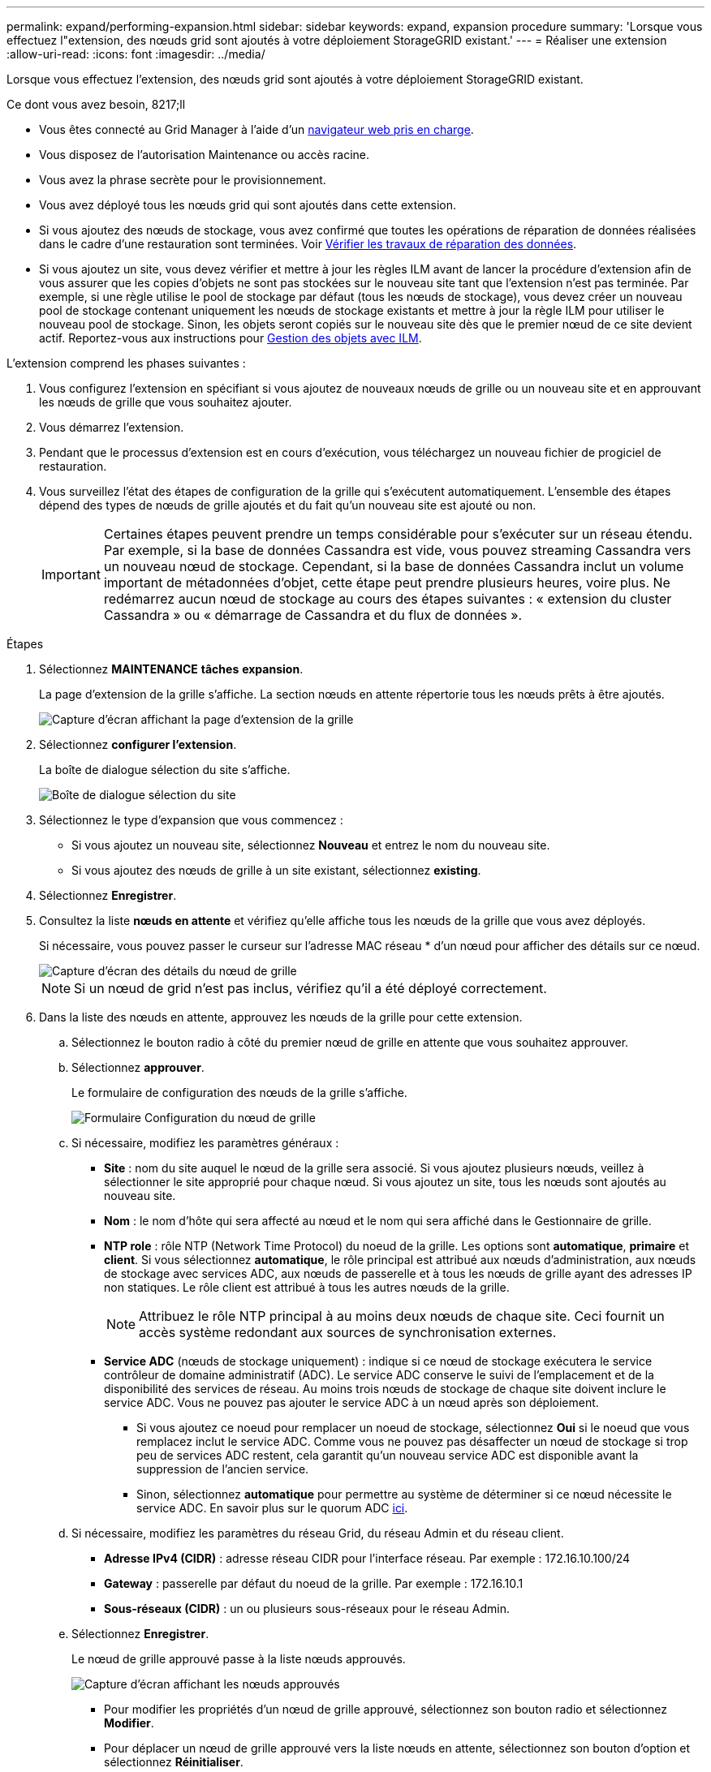 ---
permalink: expand/performing-expansion.html 
sidebar: sidebar 
keywords: expand, expansion procedure 
summary: 'Lorsque vous effectuez l"extension, des nœuds grid sont ajoutés à votre déploiement StorageGRID existant.' 
---
= Réaliser une extension
:allow-uri-read: 
:icons: font
:imagesdir: ../media/


[role="lead"]
Lorsque vous effectuez l'extension, des nœuds grid sont ajoutés à votre déploiement StorageGRID existant.

.Ce dont vous avez besoin, 8217;ll
* Vous êtes connecté au Grid Manager à l'aide d'un xref:../admin/web-browser-requirements.adoc[navigateur web pris en charge].
* Vous disposez de l'autorisation Maintenance ou accès racine.
* Vous avez la phrase secrète pour le provisionnement.
* Vous avez déployé tous les nœuds grid qui sont ajoutés dans cette extension.
* Si vous ajoutez des nœuds de stockage, vous avez confirmé que toutes les opérations de réparation de données réalisées dans le cadre d'une restauration sont terminées. Voir xref:../maintain/checking-data-repair-jobs.adoc[Vérifier les travaux de réparation des données].
* Si vous ajoutez un site, vous devez vérifier et mettre à jour les règles ILM avant de lancer la procédure d'extension afin de vous assurer que les copies d'objets ne sont pas stockées sur le nouveau site tant que l'extension n'est pas terminée. Par exemple, si une règle utilise le pool de stockage par défaut (tous les nœuds de stockage), vous devez créer un nouveau pool de stockage contenant uniquement les nœuds de stockage existants et mettre à jour la règle ILM pour utiliser le nouveau pool de stockage. Sinon, les objets seront copiés sur le nouveau site dès que le premier nœud de ce site devient actif. Reportez-vous aux instructions pour xref:../ilm/index.adoc[Gestion des objets avec ILM].


L'extension comprend les phases suivantes :

. Vous configurez l'extension en spécifiant si vous ajoutez de nouveaux nœuds de grille ou un nouveau site et en approuvant les nœuds de grille que vous souhaitez ajouter.
. Vous démarrez l'extension.
. Pendant que le processus d'extension est en cours d'exécution, vous téléchargez un nouveau fichier de progiciel de restauration.
. Vous surveillez l'état des étapes de configuration de la grille qui s'exécutent automatiquement. L'ensemble des étapes dépend des types de nœuds de grille ajoutés et du fait qu'un nouveau site est ajouté ou non.
+

IMPORTANT: Certaines étapes peuvent prendre un temps considérable pour s'exécuter sur un réseau étendu. Par exemple, si la base de données Cassandra est vide, vous pouvez streaming Cassandra vers un nouveau nœud de stockage. Cependant, si la base de données Cassandra inclut un volume important de métadonnées d'objet, cette étape peut prendre plusieurs heures, voire plus. Ne redémarrez aucun nœud de stockage au cours des étapes suivantes : « extension du cluster Cassandra » ou « démarrage de Cassandra et du flux de données ».



.Étapes
. Sélectionnez *MAINTENANCE* *tâches* *expansion*.
+
La page d'extension de la grille s'affiche. La section nœuds en attente répertorie tous les nœuds prêts à être ajoutés.

+
image::../media/grid_expansion_page.png[Capture d'écran affichant la page d'extension de la grille]

. Sélectionnez *configurer l'extension*.
+
La boîte de dialogue sélection du site s'affiche.

+
image::../media/configure_expansion_dialog.gif[Boîte de dialogue sélection du site]

. Sélectionnez le type d'expansion que vous commencez :
+
** Si vous ajoutez un nouveau site, sélectionnez *Nouveau* et entrez le nom du nouveau site.
** Si vous ajoutez des nœuds de grille à un site existant, sélectionnez *existing*.


. Sélectionnez *Enregistrer*.
. Consultez la liste *nœuds en attente* et vérifiez qu'elle affiche tous les nœuds de la grille que vous avez déployés.
+
Si nécessaire, vous pouvez passer le curseur sur l'adresse MAC réseau * d'un nœud pour afficher des détails sur ce nœud.

+
image::../media/grid_node_details.gif[Capture d'écran des détails du nœud de grille]

+

NOTE: Si un nœud de grid n'est pas inclus, vérifiez qu'il a été déployé correctement.

. Dans la liste des nœuds en attente, approuvez les nœuds de la grille pour cette extension.
+
.. Sélectionnez le bouton radio à côté du premier nœud de grille en attente que vous souhaitez approuver.
.. Sélectionnez *approuver*.
+
Le formulaire de configuration des nœuds de la grille s'affiche.

+
image::../media/grid_node_configuration.gif[Formulaire Configuration du nœud de grille]

.. Si nécessaire, modifiez les paramètres généraux :
+
*** *Site* : nom du site auquel le nœud de la grille sera associé. Si vous ajoutez plusieurs nœuds, veillez à sélectionner le site approprié pour chaque nœud. Si vous ajoutez un site, tous les nœuds sont ajoutés au nouveau site.
*** *Nom* : le nom d'hôte qui sera affecté au nœud et le nom qui sera affiché dans le Gestionnaire de grille.
*** *NTP role* : rôle NTP (Network Time Protocol) du noeud de la grille. Les options sont *automatique*, *primaire* et *client*. Si vous sélectionnez *automatique*, le rôle principal est attribué aux nœuds d'administration, aux nœuds de stockage avec services ADC, aux nœuds de passerelle et à tous les nœuds de grille ayant des adresses IP non statiques. Le rôle client est attribué à tous les autres nœuds de la grille.
+

NOTE: Attribuez le rôle NTP principal à au moins deux nœuds de chaque site. Ceci fournit un accès système redondant aux sources de synchronisation externes.

*** *Service ADC* (nœuds de stockage uniquement) : indique si ce nœud de stockage exécutera le service contrôleur de domaine administratif (ADC). Le service ADC conserve le suivi de l'emplacement et de la disponibilité des services de réseau. Au moins trois nœuds de stockage de chaque site doivent inclure le service ADC. Vous ne pouvez pas ajouter le service ADC à un nœud après son déploiement.
+
**** Si vous ajoutez ce noeud pour remplacer un noeud de stockage, sélectionnez *Oui* si le noeud que vous remplacez inclut le service ADC. Comme vous ne pouvez pas désaffecter un nœud de stockage si trop peu de services ADC restent, cela garantit qu'un nouveau service ADC est disponible avant la suppression de l'ancien service.
**** Sinon, sélectionnez *automatique* pour permettre au système de déterminer si ce nœud nécessite le service ADC. En savoir plus sur le quorum ADC xref:../maintain/understanding-adc-service-quorum.adoc[ici].




.. Si nécessaire, modifiez les paramètres du réseau Grid, du réseau Admin et du réseau client.
+
*** *Adresse IPv4 (CIDR)* : adresse réseau CIDR pour l'interface réseau. Par exemple : 172.16.10.100/24
*** *Gateway* : passerelle par défaut du noeud de la grille. Par exemple : 172.16.10.1
*** *Sous-réseaux (CIDR)* : un ou plusieurs sous-réseaux pour le réseau Admin.


.. Sélectionnez *Enregistrer*.
+
Le nœud de grille approuvé passe à la liste nœuds approuvés.

+
image::../media/grid_expansion_approved_nodes.png[Capture d'écran affichant les nœuds approuvés]

+
*** Pour modifier les propriétés d'un nœud de grille approuvé, sélectionnez son bouton radio et sélectionnez *Modifier*.
*** Pour déplacer un nœud de grille approuvé vers la liste nœuds en attente, sélectionnez son bouton d'option et sélectionnez *Réinitialiser*.
*** Pour supprimer définitivement un nœud de grille approuvé, mettez le nœud hors tension. Ensuite, sélectionnez son bouton radio et sélectionnez *Supprimer*.


.. Répétez ces étapes pour chaque nœud de grille en attente à approuver.
+

NOTE: Si possible, vous devez approuver toutes les notes de grille en attente et effectuer une extension unique. Plus de temps sera nécessaire si vous réalisez plusieurs petits expansions.



. Lorsque vous avez approuvé tous les nœuds de la grille, saisissez la phrase de passe de mise en service *, puis sélectionnez *développer*.
+
Au bout de quelques minutes, cette page se met à jour pour afficher l'état de la procédure d'extension. Lorsque des tâches affectant un nœud de grille individuel sont en cours, la section État du nœud de grille répertorie l'état actuel de chaque nœud de grille.

+

NOTE: Au cours de ce processus, le programme d'installation de l'appliance StorageGRID indique que l'installation passe de la phase 3 à la phase 4, finalise l'installation. Une fois l'étape 4 terminée, le contrôleur est redémarré.

+
image::../media/grid_expansion_progress.png[Cette image est expliquée par le texte qui l'entoure.]

+

NOTE: L'extension de site inclut une tâche supplémentaire pour configurer Cassandra pour le nouveau site.

. Dès que le lien *Download Recovery Package* apparaît, téléchargez le fichier Recovery Package.
+
Vous devez télécharger une copie mise à jour du fichier du pack de récupération dès que possible après avoir apporté des modifications de topologie de grille au système StorageGRID. Le fichier du progiciel de récupération vous permet de restaurer le système en cas de défaillance.

+
.. Sélectionnez le lien de téléchargement.
.. Saisissez le mot de passe de provisionnement et sélectionnez *Démarrer le téléchargement*.
.. Une fois le téléchargement terminé, ouvrez le `.zip` et confirmer qu'il inclut un `gpt-backup` et a `_SAID.zip` fichier. Ensuite, extrayez le `_SAID.zip` fichier, accédez à `/GID*_REV*` et confirmez que vous pouvez ouvrir le `passwords.txt` fichier.
.. Copiez le fichier téléchargé du package de récupération (.zip) dans deux emplacements sécurisés et distincts.
+

IMPORTANT: Le fichier du progiciel de récupération doit être sécurisé car il contient des clés de cryptage et des mots de passe qui peuvent être utilisés pour obtenir des données du système StorageGRID.



. Suivez les instructions pour ajouter un nœud de stockage à un site existant ou ajouter un nouveau site.


[role="tabbed-block"]
====
.Ajouter un nœud de stockage au site existant
--
Si vous ajoutez un ou plusieurs nœuds de stockage à un site existant, surveillez la progression du démarrage de Cassandra et de la transmission des données en consultant le pourcentage affiché dans le message d'état.

image::../media/grid_expansion_starting_cassandra.png[Extension du grid qui démarre Cassandra et où les données sont en streaming]

Ce pourcentage estime que le streaming Cassandra est complet, en fonction du volume total de données Cassandra disponibles et du volume qui a déjà été écrit sur le nouveau nœud.


IMPORTANT: Ne redémarrez aucun nœud de stockage au cours des étapes suivantes : « extension du cluster Cassandra » ou « démarrage de Cassandra et du flux de données ». Ces étapes peuvent prendre plusieurs heures pour chaque nouveau nœud de stockage, en particulier si les nœuds de stockage existants contiennent une quantité importante de métadonnées d'objet.

--
.Ajouter un site
--
Si vous ajoutez un nouveau site, utilisez `nodetool status` Pour suivre la progression du streaming Cassandra et connaître le volume de métadonnées copiées vers le nouveau site lors de l'étape « étendre le cluster Cassandra ». La charge totale des données sur le nouveau site devrait se situer à environ 20 % du total d'un site actuel.


IMPORTANT: Ne redémarrez aucun nœud de stockage au cours des étapes suivantes : « extension du cluster Cassandra » ou « démarrage de Cassandra et du flux de données ». Ces étapes peuvent prendre plusieurs heures pour chaque nouveau nœud de stockage, en particulier si les nœuds de stockage existants contiennent une quantité importante de métadonnées d'objet.

--
====
. Continuez à surveiller l'extension jusqu'à ce que toutes les tâches soient terminées et que le bouton *Configure expansion* réapparaît.


En fonction des types de nœuds de la grille que vous avez ajoutés, vous devez effectuer des étapes d'intégration et de configuration supplémentaires. Voir xref:configuring-expanded-storagegrid-system.adoc[Étapes de configuration après l'extension].
